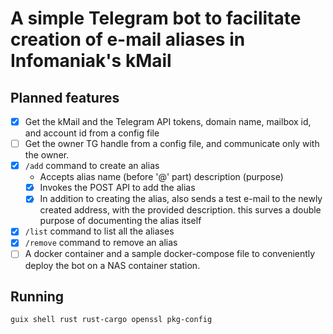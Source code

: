 * A simple Telegram bot to facilitate creation of e-mail aliases in Infomaniak's kMail

** Planned features
- [X] Get the kMail and the Telegram API tokens, domain name, mailbox id, and account id from a config file
- [ ] Get the owner TG handle from a config file, and communicate only with the
  owner.
- [X] ~/add~ command to create an alias
  - Accepts alias name (before '@' part) description (purpose)
  - [X] Invokes the POST API to add the alias
  - [X] In addition to creating the alias, also sends a test e-mail to the newly
    created address, with the provided description. this surves a double purpose of
    documenting the alias itself
- [X] ~/list~ command to list all the aliases
- [X] ~/remove~ command to remove an alias
- [ ] A docker container and a sample docker-compose file to conveniently deploy
  the bot on a NAS container station.

** Running
#+begin_src
guix shell rust rust-cargo openssl pkg-config
#+end_src
